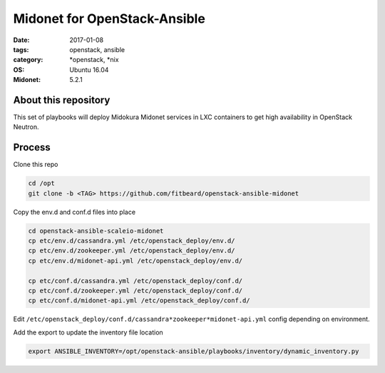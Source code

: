 Midonet for OpenStack-Ansible
#########################################
:date: 2017-01-08
:tags: openstack, ansible
:category: \*openstack, \*nix
:OS: Ubuntu 16.04
:Midonet: 5.2.1


About this repository
---------------------

This set of playbooks will deploy Midokura Midonet services in LXC containers to get high availability in OpenStack Neutron.

Process
-------

Clone this repo

.. code-block:: bash

    cd /opt
    git clone -b <TAG> https://github.com/fitbeard/openstack-ansible-midonet

Copy the env.d and conf.d files into place

.. code-block:: bash

    cd openstack-ansible-scaleio-midonet
    cp etc/env.d/cassandra.yml /etc/openstack_deploy/env.d/
    cp etc/env.d/zookeeper.yml /etc/openstack_deploy/env.d/
    cp etc/env.d/midonet-api.yml /etc/openstack_deploy/env.d/

    cp etc/conf.d/cassandra.yml /etc/openstack_deploy/conf.d/
    cp etc/conf.d/zookeeper.yml /etc/openstack_deploy/conf.d/
    cp etc/conf.d/midonet-api.yml /etc/openstack_deploy/conf.d/

Edit ``/etc/openstack_deploy/conf.d/cassandra*zookeeper*midonet-api.yml`` config depending on environment.

Add the export to update the inventory file location

.. code-block:: bash

    export ANSIBLE_INVENTORY=/opt/openstack-ansible/playbooks/inventory/dynamic_inventory.py
